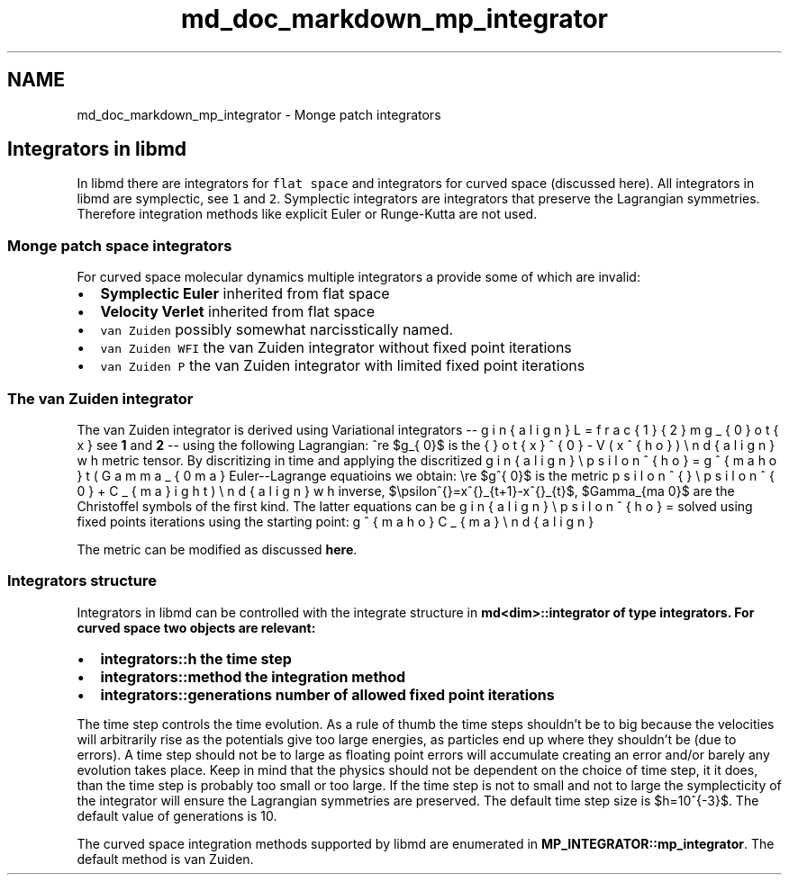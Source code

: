 .TH "md_doc_markdown_mp_integrator" 3 "Tue Sep 29 2020" "Version -0." "libmd" \" -*- nroff -*-
.ad l
.nh
.SH NAME
md_doc_markdown_mp_integrator \- Monge patch integrators 

.SH "Integrators in libmd"
.PP
In libmd there are integrators for \fCflat space\fP and integrators for curved space (discussed here)\&. All integrators in libmd are symplectic, see \fC1\fP and \fC2\fP\&. Symplectic integrators are integrators that preserve the Lagrangian symmetries\&. Therefore integration methods like explicit Euler or Runge-Kutta are not used\&.
.SS "Monge patch space integrators"
For curved space molecular dynamics multiple integrators a provide some of which are invalid:
.IP "\(bu" 2
\fBSymplectic Euler\fP inherited from flat space
.IP "\(bu" 2
\fBVelocity Verlet\fP inherited from flat space
.IP "\(bu" 2
\fCvan Zuiden\fP possibly somewhat narcisstically named\&.
.IP "\(bu" 2
\fCvan Zuiden WFI\fP the van Zuiden integrator without fixed point iterations
.IP "\(bu" 2
\fCvan Zuiden P\fP the van Zuiden integrator with limited fixed point iterations
.PP
.SS "The van Zuiden integrator"
The van Zuiden integrator is derived using Variational integrators -- see \fB1\fP and \fB2\fP -- using the following Lagrangian: \begin{align} L=\tfrac{1}{2} m g_{\mu \nu} \dot{x}^{\mu} \dot{x}^{\nu} - V(x^{\rho}) \end{align} where $g_{\mu \nu}$ is the metric tensor\&. By discritizing in time and applying the discritized Euler--Lagrange equatioins we obtain: \begin{align} \epsilon^{\rho}=g^{\sigma \rho} \left( \Gamma_{\nu \sigma \mu} \epsilon^{\mu} \epsilon^{\nu} + C_{\sigma} \right) \end{align} where $g^{\mu \nu}$ is the metric inverse, $\epsilon^{\mu}=x^{\mu}_{t+1}-x^{\mu}_{t}$, $\Gamma_{\sigma \mu \nu}$ are the Christoffel symbols of the first kind\&. The latter equations can be solved using fixed points iterations using the starting point: \begin{align} \epsilon^{\rho}=g^{\sigma \rho} C_{\sigma} \end{align}
.PP
The metric can be modified as discussed \fBhere\fP\&.
.SS "Integrators structure"
Integrators in libmd can be controlled with the integrate structure in \fC\fBmd<dim>::integrator\fP\fP of type \fC\fBintegrators\fP\fP\&. For curved space two objects are relevant:
.IP "\(bu" 2
\fC\fBintegrators::h\fP\fP the time step
.IP "\(bu" 2
\fC\fBintegrators::method\fP\fP the integration method
.IP "\(bu" 2
\fC\fBintegrators::generations\fP\fP number of allowed fixed point iterations
.PP
.PP
The time step controls the time evolution\&. As a rule of thumb the time steps shouldn't be to big because the velocities will arbitrarily rise as the potentials give too large energies, as particles end up where they shouldn't be (due to errors)\&. A time step should not be to large as floating point errors will accumulate creating an error and/or barely any evolution takes place\&. Keep in mind that the physics should not be dependent on the choice of time step, it it does, than the time step is probably too small or too large\&. If the time step is not to small and not to large the symplecticity of the integrator will ensure the Lagrangian symmetries are preserved\&. The default time step size is $h=10^{-3}$\&. The default value of generations is 10\&.
.PP
The curved space integration methods supported by libmd are enumerated in \fBMP_INTEGRATOR::mp_integrator\fP\&. The default method is van Zuiden\&. 
